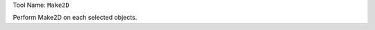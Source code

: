
Tool Name: ``Make2D``

.. index:: Make2D (Tool)

.. _tools.make2d:

Perform Make2D on each selected objects.